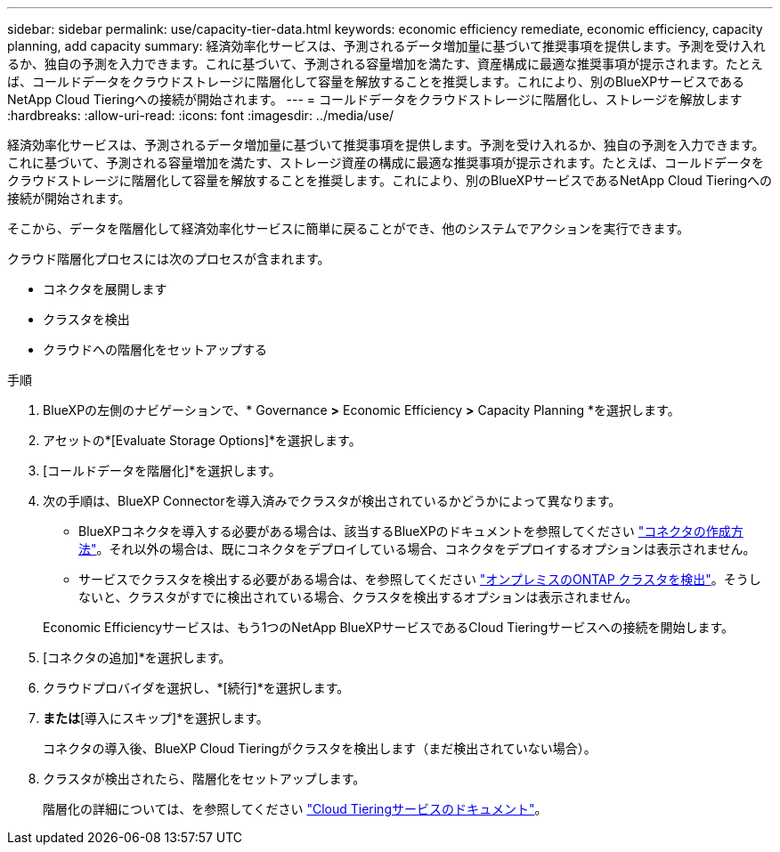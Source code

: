 ---
sidebar: sidebar 
permalink: use/capacity-tier-data.html 
keywords: economic efficiency remediate, economic efficiency, capacity planning, add capacity 
summary: 経済効率化サービスは、予測されるデータ増加量に基づいて推奨事項を提供します。予測を受け入れるか、独自の予測を入力できます。これに基づいて、予測される容量増加を満たす、資産構成に最適な推奨事項が提示されます。たとえば、コールドデータをクラウドストレージに階層化して容量を解放することを推奨します。これにより、別のBlueXPサービスであるNetApp Cloud Tieringへの接続が開始されます。 
---
= コールドデータをクラウドストレージに階層化し、ストレージを解放します
:hardbreaks:
:allow-uri-read: 
:icons: font
:imagesdir: ../media/use/


[role="lead"]
経済効率化サービスは、予測されるデータ増加量に基づいて推奨事項を提供します。予測を受け入れるか、独自の予測を入力できます。これに基づいて、予測される容量増加を満たす、ストレージ資産の構成に最適な推奨事項が提示されます。たとえば、コールドデータをクラウドストレージに階層化して容量を解放することを推奨します。これにより、別のBlueXPサービスであるNetApp Cloud Tieringへの接続が開始されます。

そこから、データを階層化して経済効率化サービスに簡単に戻ることができ、他のシステムでアクションを実行できます。

クラウド階層化プロセスには次のプロセスが含まれます。

* コネクタを展開します
* クラスタを検出
* クラウドへの階層化をセットアップする


.手順
. BlueXPの左側のナビゲーションで、* Governance *>* Economic Efficiency *>* Capacity Planning *を選択します。
. アセットの*[Evaluate Storage Options]*を選択します。
. [コールドデータを階層化]*を選択します。
. 次の手順は、BlueXP Connectorを導入済みでクラスタが検出されているかどうかによって異なります。
+
** BlueXPコネクタを導入する必要がある場合は、該当するBlueXPのドキュメントを参照してください https://docs.netapp.com/us-en/cloud-manager-setup-admin/concept-connectors.html["コネクタの作成方法"^]。それ以外の場合は、既にコネクタをデプロイしている場合、コネクタをデプロイするオプションは表示されません。
** サービスでクラスタを検出する必要がある場合は、を参照してください https://docs.netapp.com/us-en/cloud-manager-ontap-onprem/task-discovering-ontap.html["オンプレミスのONTAP クラスタを検出"^]。そうしないと、クラスタがすでに検出されている場合、クラスタを検出するオプションは表示されません。


+
Economic Efficiencyサービスは、もう1つのNetApp BlueXPサービスであるCloud Tieringサービスへの接続を開始します。

. [コネクタの追加]*を選択します。
. クラウドプロバイダを選択し、*[続行]*を選択します。
. [続行]*または*[導入にスキップ]*を選択します。
+
コネクタの導入後、BlueXP Cloud Tieringがクラスタを検出します（まだ検出されていない場合）。

. クラスタが検出されたら、階層化をセットアップします。
+
階層化の詳細については、を参照してください https://docs.netapp.com/us-en/cloud-manager-tiering/index.html["Cloud Tieringサービスのドキュメント"^]。



